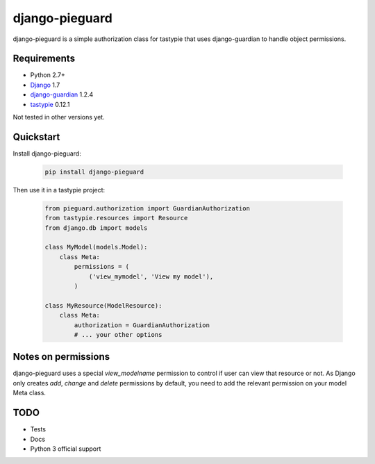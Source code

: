 ===============
django-pieguard
===============

django-pieguard is a simple authorization class for tastypie that uses
django-guardian to handle object permissions.

Requirements
------------

* Python 2.7+
* Django_ 1.7
* django-guardian_ 1.2.4
* tastypie_ 0.12.1

Not tested in other versions yet.

Quickstart
----------

Install django-pieguard:

    .. code-block:: shell

        pip install django-pieguard

Then use it in a tastypie project:

    .. code-block:: python

        from pieguard.authorization import GuardianAuthorization
        from tastypie.resources import Resource
        from django.db import models

        class MyModel(models.Model):
            class Meta:
                permissions = (
                    ('view_mymodel', 'View my model'),
                )

        class MyResource(ModelResource):
            class Meta:
                authorization = GuardianAuthorization
                # ... your other options

Notes on permissions
--------------------

django-pieguard uses a special `view_modelname` permission to control if user
can view that resource or not. As Django only creates `add`, `change` and
`delete` permissions by default, you need to add the relevant permission on
your model Meta class.

TODO
----

* Tests
* Docs
* Python 3 official support

.. _Django: http://www.djangoproject.com
.. _tastypie: https://github.com/toastdriven/django-tastypie
.. _django-guardian: https://github.com/lukaszb/django-guardian
